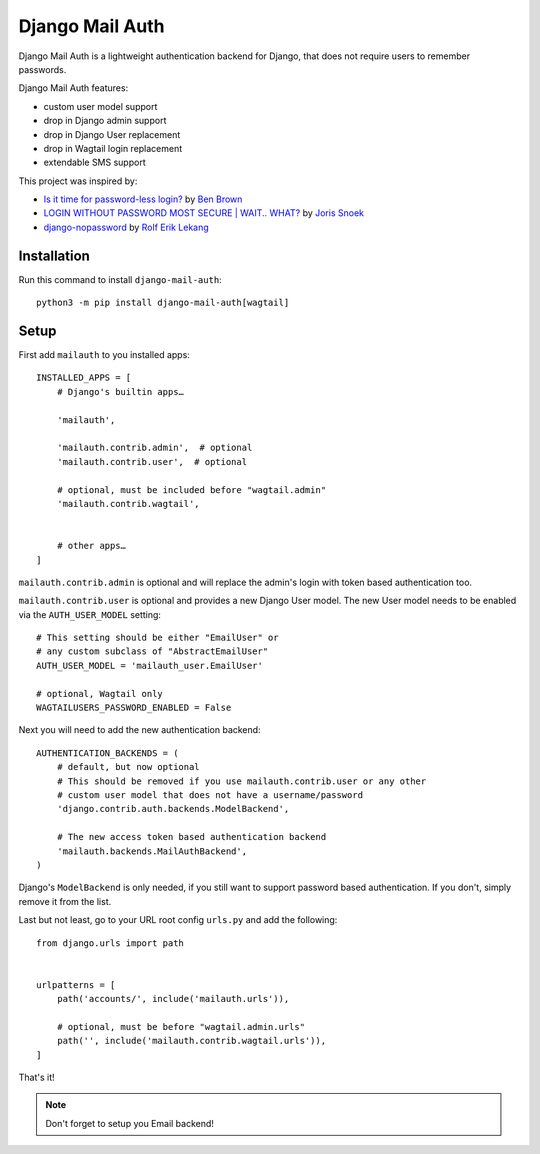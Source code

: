 ================
Django Mail Auth
================

|version| |docs| |ci| |coverage| |license|

.. figure:: sample.png
    :width: 425
    :alt: screenshot from a login form

Django Mail Auth is a lightweight authentication backend for Django,
that does not require users to remember passwords.

Django Mail Auth features:

- custom user model support
- drop in Django admin support
- drop in Django User replacement
- drop in Wagtail login replacement
- extendable SMS support

This project was inspired by:

- `Is it time for password-less login?`_ by `Ben Brown`_
- `LOGIN WITHOUT PASSWORD MOST SECURE | WAIT.. WHAT?`_ by `Joris Snoek`_
- `django-nopassword`_ by `Rolf Erik Lekang`_


.. _`Rolf Erik Lekang`: http://rolflekang.com
.. _`django-nopassword`: https://github.com/relekang/django-nopassword
.. _`Is it time for password-less login?`: http://notes.xoxco.com/post/27999787765/is-it-time-for-password-less-login
.. _`LOGIN WITHOUT PASSWORD MOST SECURE | WAIT.. WHAT?`: https://www.lucius.digital/en/blog/login-without-password-most-secure-wait-what
.. _`Ben Brown`: http://twitter.com/benbrown
.. _`Joris Snoek`: https://twitter.com/lucius_digital

Installation
------------

Run this command to install ``django-mail-auth``::

    python3 -m pip install django-mail-auth[wagtail]

Setup
-----

First add ``mailauth`` to you installed apps::

    INSTALLED_APPS = [
        # Django's builtin apps…

        'mailauth',

        'mailauth.contrib.admin',  # optional
        'mailauth.contrib.user',  # optional

        # optional, must be included before "wagtail.admin"
        'mailauth.contrib.wagtail',


        # other apps…
    ]

``mailauth.contrib.admin`` is optional and will replace the admin's login
with token based authentication too.

``mailauth.contrib.user`` is optional and provides a new Django User model.
The new User model needs to be enabled via the ``AUTH_USER_MODEL`` setting::

    # This setting should be either "EmailUser" or
    # any custom subclass of "AbstractEmailUser"
    AUTH_USER_MODEL = 'mailauth_user.EmailUser'

    # optional, Wagtail only
    WAGTAILUSERS_PASSWORD_ENABLED = False


Next you will need to add the new authentication backend::

    AUTHENTICATION_BACKENDS = (
        # default, but now optional
        # This should be removed if you use mailauth.contrib.user or any other
        # custom user model that does not have a username/password
        'django.contrib.auth.backends.ModelBackend',

        # The new access token based authentication backend
        'mailauth.backends.MailAuthBackend',
    )

Django's ``ModelBackend`` is only needed, if you still want to support
password based authentication. If you don't, simply remove it from the list.

Last but not least, go to your URL root config ``urls.py`` and add the following::

    from django.urls import path


    urlpatterns = [
        path('accounts/', include('mailauth.urls')),

        # optional, must be before "wagtail.admin.urls"
        path('', include('mailauth.contrib.wagtail.urls')),
    ]

That's it!

.. note:: Don't forget to setup you Email backend!

.. |version| image:: https://img.shields.io/pypi/v/django-mail-auth.svg
   :target: https://pypi.python.org/pypi/django-mail-auth/
.. |ci| image:: https://travis-ci.com/codingjoe/django-mail-auth.svg?branch=main
   :target: https://travis-ci.com/codingjoe/django-mail-auth
.. |coverage| image:: https://codecov.io/gh/codingjoe/django-mail-auth/branch/main/graph/badge.svg
   :target: https://codecov.io/gh/codingjoe/django-mail-auth
.. |license| image:: https://img.shields.io/badge/license-MIT-blue.svg
   :target: :target: https://raw.githubusercontent.com/codingjoe/django-mail-auth/main/LICENSE
.. |docs| image:: https://readthedocs.org/projects/django-mail-auth/badge/?version=latest
   :target: https://django-mail-auth.readthedocs.io/en/latest/?badge=latest
   :alt: Documentation Status
